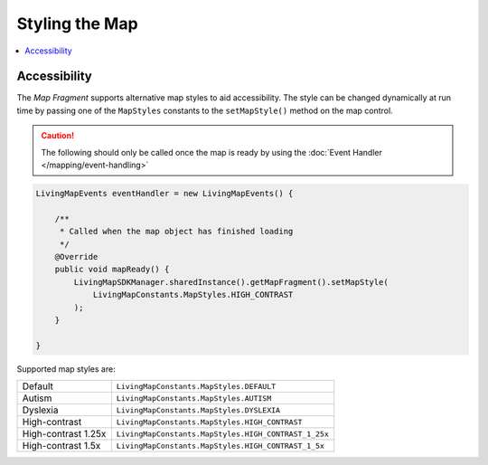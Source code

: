Styling the Map
===============

.. contents::
    :depth: 2
    :local:


Accessibility
-------------

The *Map Fragment* supports alternative map styles to aid accessibility. The style can be changed dynamically at run time by passing one of the ``MapStyles`` constants to the ``setMapStyle()`` method on the map control.

.. caution::
    The following should only be called once the map is ready by using the :doc:`Event Handler </mapping/event-handling>`

.. code-block:: java

    LivingMapEvents eventHandler = new LivingMapEvents() {

        /**
         * Called when the map object has finished loading
         */
        @Override
        public void mapReady() {
            LivingMapSDKManager.sharedInstance().getMapFragment().setMapStyle(
                LivingMapConstants.MapStyles.HIGH_CONTRAST
            );
        }

    }

Supported map styles are:

+------------------------+--------------------------------------------------------+
| Default                | ``LivingMapConstants.MapStyles.DEFAULT``               |
+------------------------+--------------------------------------------------------+
| Autism                 | ``LivingMapConstants.MapStyles.AUTISM``                |
+------------------------+--------------------------------------------------------+
| Dyslexia               | ``LivingMapConstants.MapStyles.DYSLEXIA``              |
+------------------------+--------------------------------------------------------+
| High-contrast          | ``LivingMapConstants.MapStyles.HIGH_CONTRAST``         |
+------------------------+--------------------------------------------------------+
| High-contrast 1.25x    | ``LivingMapConstants.MapStyles.HIGH_CONTRAST_1_25x``   |
+------------------------+--------------------------------------------------------+
| High-contrast 1.5x     | ``LivingMapConstants.MapStyles.HIGH_CONTRAST_1_5x``    |
+------------------------+--------------------------------------------------------+

